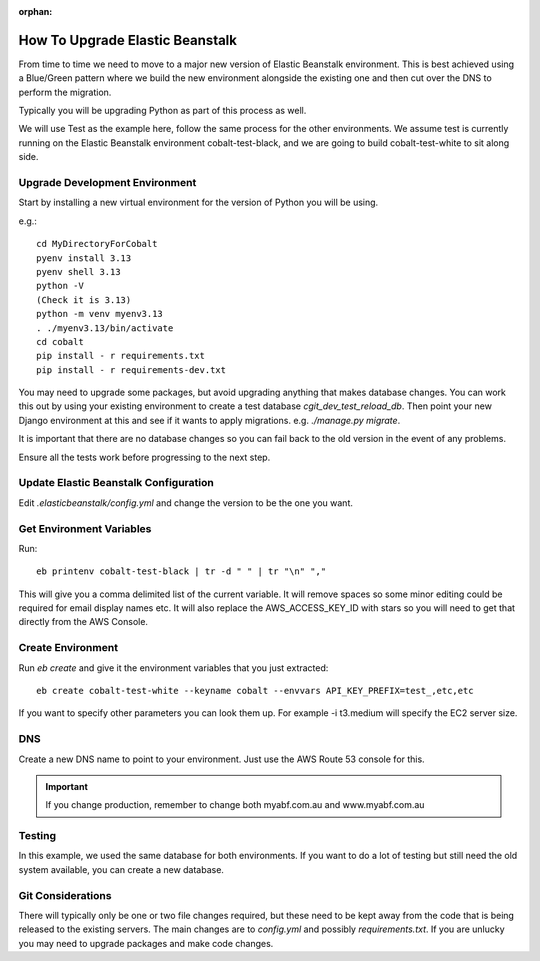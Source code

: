 :orphan:

.. image:: ../../images/cobalt.jpg
 :width: 300
 :alt: Cobalt Chemical Symbol

==================================
How To Upgrade Elastic Beanstalk
==================================

From time to time we need to move to a major new version of Elastic Beanstalk
environment. This is best achieved using a Blue/Green pattern where we build
the new environment alongside the existing one and then cut over the DNS to
perform the migration.

Typically you will be upgrading Python as part of this process as well.

We will use Test as the example here, follow the same process for the other
environments. We assume test is currently running on the Elastic Beanstalk environment
cobalt-test-black, and we are going to build cobalt-test-white to sit along side.

Upgrade Development Environment
===============================

Start by installing a new virtual environment for the version of Python you will be using.

e.g.::

    cd MyDirectoryForCobalt
    pyenv install 3.13
    pyenv shell 3.13
    python -V
    (Check it is 3.13)
    python -m venv myenv3.13
    . ./myenv3.13/bin/activate
    cd cobalt
    pip install - r requirements.txt
    pip install - r requirements-dev.txt

You may need to upgrade some packages, but avoid upgrading anything that makes database
changes. You can work this out by using your existing environment to create a test database
`cgit_dev_test_reload_db`. Then point your new Django environment at this and see if it wants
to apply migrations. e.g. `./manage.py migrate`.

It is important that there are no database changes so you can fail back to the old version in the event of
any problems.

Ensure all the tests work before progressing to the next step.

Update Elastic Beanstalk Configuration
=======================================

Edit `.elasticbeanstalk/config.yml` and change the version to be the one you want.

Get Environment Variables
=========================

Run::

    eb printenv cobalt-test-black | tr -d " " | tr "\n" ","

This will give you a comma delimited list of the current variable. It will remove spaces so some minor
editing could be required for email display names etc. It will also replace the AWS_ACCESS_KEY_ID with
stars so you will need to get that directly from the AWS Console.

Create Environment
===================

Run `eb create` and give it the environment variables that you just extracted::

    eb create cobalt-test-white --keyname cobalt --envvars API_KEY_PREFIX=test_,etc,etc

If you want to specify other parameters you can look them up. For example -i t3.medium will specify the
EC2 server size.

DNS
===

Create a new DNS name to point to your environment. Just use the AWS Route 53 console for this.

.. important::
    If you change production, remember to change both myabf.com.au and www.myabf.com.au

Testing
========

In this example, we used the same database for both environments. If you want to do a lot of testing but still
need the old system available, you can create a new database.

Git Considerations
==================

There will typically only be one or two file changes required, but these need to be kept away from
the code that is being released to the existing servers. The main changes are to `config.yml` and
possibly `requirements.txt`. If you are unlucky you may need to upgrade packages and make code changes.